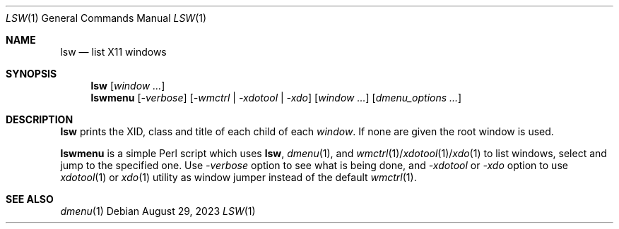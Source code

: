 .\" See LICENSE file for copyright and license details.
.Dd August 29, 2023
.Dt LSW 1
.Os
.\" ==================================================================
.Sh NAME
.Nm lsw
.Nd list X11 windows
.\" ==================================================================
.Sh SYNOPSIS
.Nm
.Op Ar window ...
.Nm lswmenu
.Op Ar \-verbose
.Op Ar \-wmctrl | Ar \-xdotool | Ar \-xdo
.Op Ar window ...
.Op Ar dmenu_options ...
.\" ==================================================================
.Sh DESCRIPTION
.Nm lsw
prints the XID, class and title of each child of each
.Ar window .
If none are given the root window is used.
.Pp
.Nm lswmenu
is a simple Perl script which uses
.Nm lsw ,
.Xr dmenu 1 ,
and
.Xr wmctrl 1 Ns / Ns Xr xdotool 1 Ns / Ns Xr xdo 1
to list windows, select and jump to the specified one.
Use
.Ar \-verbose
option to see what is being done, and
.Ar \-xdotool
or
.Ar \-xdo
option to use
.Xr xdotool 1
or
.Xr xdo 1
utility as window jumper instead of the default
.Xr wmctrl 1 .
.\" ==================================================================
.Sh SEE ALSO
.Xr dmenu 1
.\" vim: cc=72 tw=70
.\" End of file.
